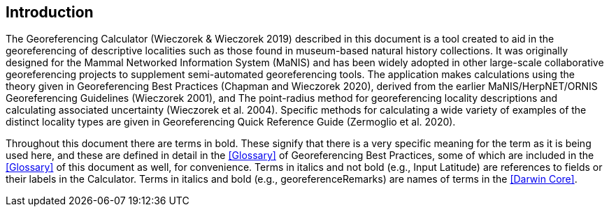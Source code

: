 [[intro]]
== Introduction

The Georeferencing Calculator (Wieczorek & Wieczorek 2019) described in this document is a tool created to aid in the georeferencing of descriptive localities such as those found in museum-based natural history collections. It was originally designed for the Mammal Networked Information System (MaNIS) and has been widely adopted in other large-scale collaborative georeferencing projects to supplement semi-automated georeferencing tools. The application makes calculations using the theory given in Georeferencing Best Practices (Chapman and Wieczorek 2020), derived from the earlier MaNIS/HerpNET/ORNIS Georeferencing Guidelines (Wieczorek 2001), and The point-radius method for georeferencing locality descriptions and calculating associated uncertainty (Wieczorek et al. 2004). Specific methods for calculating a wide variety of examples of the distinct locality types are given in Georeferencing Quick Reference Guide (Zermoglio et al. 2020).

Throughout this document there are terms in bold. These signify that there is a very specific meaning for the term as it is being used here, and these are defined in detail in the <<Glossary>> of Georeferencing Best Practices, some of which are included in the <<Glossary>> of this document as well, for convenience. Terms in italics and not bold (e.g., Input Latitude) are references to fields or their labels in the Calculator. Terms in italics and bold (e.g., georeferenceRemarks) are names of terms in the <<Darwin Core>>.
